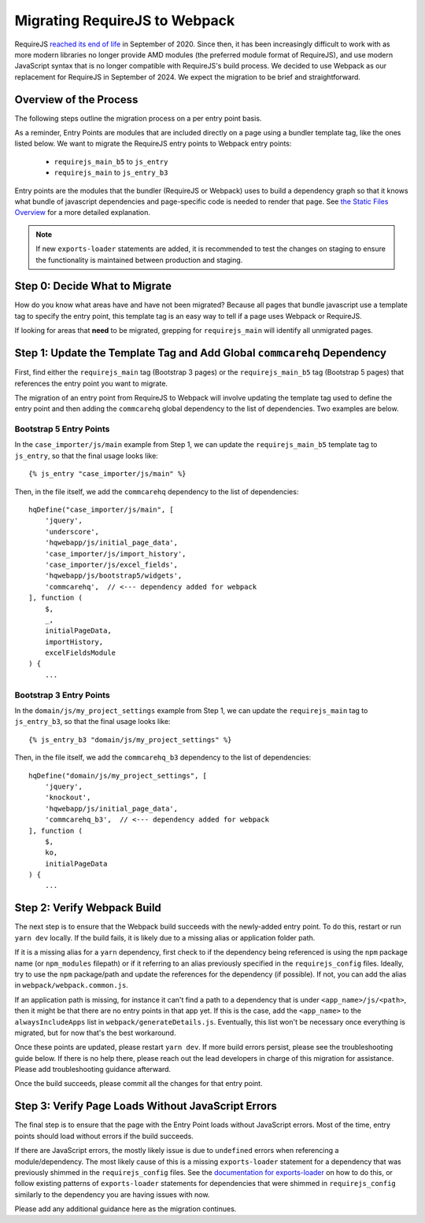 Migrating RequireJS to Webpack
==============================

RequireJS `reached its end of life <https://github.com/requirejs/requirejs/issues/1816#issuecomment-707503323>`__
in September of 2020. Since then, it has been increasingly difficult to work with as more modern libraries
no longer provide AMD modules (the preferred module format of RequireJS), and use modern JavaScript
syntax that is no longer compatible with RequireJS's build process. We decided to use Webpack as our
replacement for RequireJS in September of 2024. We expect the migration to be brief and straightforward.


Overview of the Process
-----------------------

The following steps outline the migration process on a per entry point basis.

As a reminder, Entry Points are modules that are included directly on a page using a bundler template tag,
like the ones listed below. We want to migrate the RequireJS entry points to Webpack entry points:

 - ``requirejs_main_b5`` to ``js_entry``
 - ``requirejs_main`` to ``js_entry_b3``

Entry points are the modules that the bundler (RequireJS or Webpack) uses to build a dependency graph so
that it knows what bundle of javascript dependencies and page-specific code is needed to render that page.
See `the Static Files Overview <https://github.com/dimagi/commcare-hq/blob/master/docs/js-guide/static-files.rst>`__
for a more detailed explanation.

.. note::

    If new ``exports-loader`` statements are added, it is recommended to test the changes on staging to ensure
    the functionality is maintained between production and staging.

Step 0: Decide What to Migrate
------------------------------

How do you know what areas have and have not been migrated? Because all pages that bundle javascript use a template
tag to specify the entry point, this template tag is an easy way to tell if a page uses Webpack or RequireJS.

If looking for areas that **need** to be migrated, grepping for ``requirejs_main`` will identify all unmigrated
pages.


Step 1: Update the Template Tag and Add Global ``commcarehq`` Dependency
------------------------------------------------------------------------

First, find either the ``requirejs_main`` tag (Bootstrap 3 pages) or the ``requirejs_main_b5`` tag
(Bootstrap 5 pages) that references the entry point you want to migrate.

The migration of an entry point from RequireJS to Webpack will involve updating the template tag
used to define the entry point and then adding the ``commcarehq`` global dependency to the list of dependencies.
Two examples are below.

Bootstrap 5 Entry Points
~~~~~~~~~~~~~~~~~~~~~~~~

In the ``case_importer/js/main`` example from Step 1, we can update the ``requirejs_main_b5`` template tag
to ``js_entry``, so that the final usage looks like:

::

    {% js_entry "case_importer/js/main" %}

Then, in the file itself, we add the ``commcarehq`` dependency to the list of dependencies:

::

    hqDefine("case_importer/js/main", [
        'jquery',
        'underscore',
        'hqwebapp/js/initial_page_data',
        'case_importer/js/import_history',
        'case_importer/js/excel_fields',
        'hqwebapp/js/bootstrap5/widgets',
        'commcarehq',  // <--- dependency added for webpack
    ], function (
        $,
        _,
        initialPageData,
        importHistory,
        excelFieldsModule
    ) {
        ...


Bootstrap 3 Entry Points
~~~~~~~~~~~~~~~~~~~~~~~~

In the ``domain/js/my_project_settings`` example from Step 1, we can update the ``requirejs_main``
tag to ``js_entry_b3``, so that the final usage looks like:

::

    {% js_entry_b3 "domain/js/my_project_settings" %}

Then, in the file itself, we add the ``commcarehq_b3`` dependency to the list of dependencies:

::

    hqDefine("domain/js/my_project_settings", [
        'jquery',
        'knockout',
        'hqwebapp/js/initial_page_data',
        'commcarehq_b3',  // <--- dependency added for webpack
    ], function (
        $,
        ko,
        initialPageData
    ) {
        ...


Step 2: Verify Webpack Build
----------------------------

The next step is to ensure that the Webpack build succeeds with the newly-added
entry point. To do this, restart or run ``yarn dev`` locally. If the build fails,
it is likely due to a missing alias or application folder path.

If it is a missing alias for a ``yarn`` dependency, first check to if the
dependency being referenced is using the ``npm`` package name (or ``npm_modules`` filepath)
or if it referring to an alias previously specified in the ``requirejs_config`` files.
Ideally, try to use the ``npm`` package/path and update the references for the dependency (if possible).
If not, you can add the alias in ``webpack/webpack.common.js``.

If an application path is missing, for instance it can't find a path to a dependency
that is under ``<app_name>/js/<path>``, then it might be that there are no entry points
in that app yet. If this is the case, add the ``<app_name>`` to the
``alwaysIncludeApps`` list in ``webpack/generateDetails.js``. Eventually, this list
won't be necessary once everything is migrated, but for now that's the best workaround.

Once these points are updated, please restart ``yarn dev``. If more build errors persist,
please see the troubleshooting guide below. If there is no help there, please reach out
the lead developers in charge of this migration for assistance. Please add troubleshooting
guidance afterward.

Once the build succeeds, please commit all the changes for that entry point.


Step 3: Verify Page Loads Without JavaScript Errors
---------------------------------------------------

The final step is to ensure that the page with the Entry Point loads without
JavaScript errors. Most of the time, entry points should load without errors if
the build succeeds.

If there are JavaScript errors, the mostly likely issue is due to ``undefined`` errors
when referencing a module/dependency. The most likely cause of this is a missing
``exports-loader`` statement for a dependency that was previously shimmed in the
``requirejs_config`` files. See the `documentation for exports-loader
<https://webpack.js.org/loaders/exports-loader/>`__ on how to do this, or follow
existing patterns of ``exports-loader`` statements for dependencies that were shimmed
in ``requirejs_config`` similarly to the dependency you are having issues with now.

Please add any additional guidance here as the migration continues.

